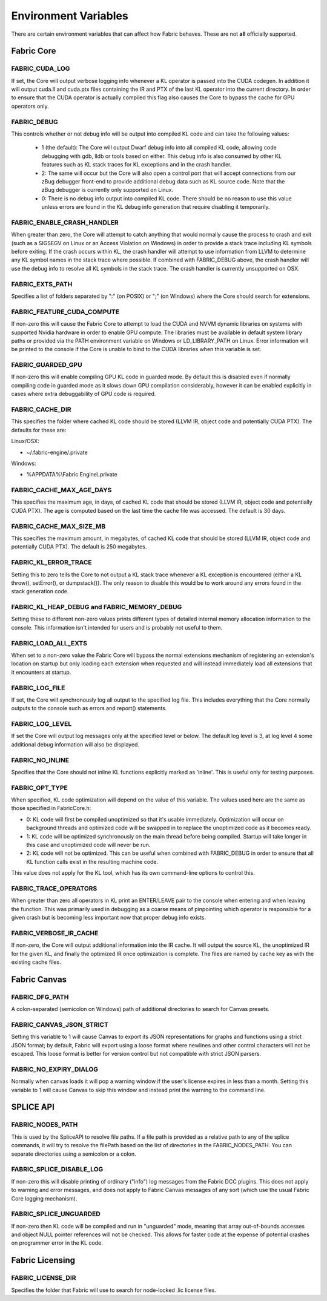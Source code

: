 .. _DG.envvars:

Environment Variables
=====================

There are certain environment variables that can affect how Fabric behaves. These are not **all** officially supported.

Fabric Core
-----------

FABRIC_CUDA_LOG
+++++++++++++++

If set, the Core will output verbose logging info whenever a KL operator is passed into the CUDA codegen. In addition it will output cuda.ll and cuda.ptx files containing the IR and PTX of the last KL operator into the current directory. In order to ensure that the CUDA operator is actually compiled this flag also causes the Core to bypass the cache for GPU operators only.

FABRIC_DEBUG
++++++++++++

This controls whether or not debug info will be output into compiled KL code and can take the following values:

  - 1 (the default): The Core will output Dwarf debug info into all compiled KL code, allowing code debugging with gdb, lldb or tools based on either. This debug info is also consumed by other KL features such as KL stack traces for KL exceptions and in the crash handler.

  - 2: The same will occur but the Core will also open a control port that will accept connections from our zBug debugger front-end to provide additional debug data such as KL source code. Note that the zBug debugger is currently only supported on Linux.

  - 0: There is no debug info output into compiled KL code. There should be no reason to use this value unless errors are found in the KL debug info generation that require disabling it temporarily.

FABRIC_ENABLE_CRASH_HANDLER
+++++++++++++++++++++++++++

When greater than zero, the Core will attempt to catch anything that would normally cause the process to crash and exit (such as a SIGSEGV on Linux or an Access Violation on Windows) in order to provide a stack trace including KL symbols before exiting. If the crash occurs within KL, the crash handler will attempt to use information from LLVM to determine any KL symbol names in the stack trace where possible. If combined with FABRIC_DEBUG above, the crash handler will use the debug info to resolve all KL symbols in the stack trace. The crash handler is currently unsupported on OSX.

FABRIC_EXTS_PATH
++++++++++++++++

Specifies a list of folders separated by ":" (on POSIX) or ";" (on Windows) where the Core should search for extensions.

FABRIC_FEATURE_CUDA_COMPUTE
+++++++++++++++++++++++++++

If non-zero this will cause the Fabric Core to attempt to load the CUDA and NVVM dynamic libraries on systems with supported Nvidia hardware in order to enable GPU compute. The libraries must be available in default system library paths or provided via the PATH environment variable on Windows or LD_LIBRARY_PATH on Linux. Error information will be printed to the console if the Core is unable to bind to the CUDA libraries when this variable is set.

FABRIC_GUARDED_GPU
++++++++++++++++++

.. versionadded:: 1.15.0
  FABRIC_GUARDED_GPU

If non-zero this will enable compiling GPU KL code in guarded mode. By default this is disabled even if normally compiling code in guarded mode as it slows down GPU compilation considerably, however it can be enabled explicitly in cases where extra debuggability of GPU code is required.

FABRIC_CACHE_DIR
++++++++++++++++

.. versionadded:: 1.13.0
  FABRIC_CACHE_DIR

This specifies the folder where cached KL code should be stored (LLVM IR, object code and potentially CUDA PTX). The defaults for these are:

Linux/OSX:

- ~/.fabric-engine/.private

Windows:

- %APPDATA%\\Fabric Engine\\.private

FABRIC_CACHE_MAX_AGE_DAYS
+++++++++++++++++++++++++

.. versionadded:: 2.0.0
  FABRIC_CACHE_MAX_AGE_DAYS

This specifies the maximum age, in days, of cached KL code that should be stored (LLVM IR, object code and potentially CUDA PTX).  The age is computed based on the last time the cache file was accessed.  The default is 30 days.

.. warn::

  Setting FABRIC_CACHE_MAX_AGE_DAYS too small may cause extensions to be recompiled on each startup!

FABRIC_CACHE_MAX_SIZE_MB
++++++++++++++++++++++++

.. versionadded:: 2.0.0
  FABRIC_CACHE_MAX_SIZE_MB

This specifies the maximum amount, in megabytes, of cached KL code that should be stored (LLVM IR, object code and potentially CUDA PTX). The default is 250 megabytes.

.. warn::

  Setting FABRIC_CACHE_MAX_SIZE_MB too small may cause extensions to be recompiled on each startup!

FABRIC_KL_ERROR_TRACE
+++++++++++++++++++++

Setting this to zero tells the Core to not output a KL stack trace whenever a KL exception is encountered (either a KL throw(), setError(), or dumpstack()). The only reason to disable this would be to work around any errors found in the stack generation code.

FABRIC_KL_HEAP_DEBUG and FABRIC_MEMORY_DEBUG
++++++++++++++++++++++++++++++++++++++++++++

Setting these to different non-zero values prints different types of detailed internal memory allocation information to the console. This information isn't intended for users and is probably not useful to them.

FABRIC_LOAD_ALL_EXTS
++++++++++++++++++++

When set to a non-zero value the Fabric Core will bypass the normal extensions mechanism of registering an extension's location on startup but only loading each extension when requested and will instead immediately load all extensions that it encounters at startup.

FABRIC_LOG_FILE
+++++++++++++++

If set, the Core will synchronously log all output to the specified log file. This includes everything that the Core normally outputs to the console such as errors and report() statements.


FABRIC_LOG_LEVEL
++++++++++++++++

If set the Core will output log messages only at the specified level or below. The default log level is 3, at log level 4 some additional debug information will also be displayed.

FABRIC_NO_INLINE
++++++++++++++++

Specifies that the Core should not inline KL functions explicitly marked as 'inline'. This is useful only for testing purposes.

FABRIC_OPT_TYPE
+++++++++++++++

When specified, KL code optimization will depend on the value of this variable. The values used here are the same as those specified in FabricCore.h:

- 0: KL code will first be compiled unoptimized so that it's usable immediately. Optimization will occur on background threads and optimized code will be swapped in to replace the unoptimized code as it becomes ready.

- 1: KL code will be optimized synchronously on the main thread before being compiled. Startup will take longer in this case and unoptimized code will never be run.

- 2: KL code will not be optimized. This can be useful when combined with FABRIC_DEBUG in order to ensure that all KL function calls exist in the resulting machine code.

This value does not apply for the KL tool, which has its own command-line options to control this.

FABRIC_TRACE_OPERATORS
++++++++++++++++++++++

When greater than zero all operators in KL print an ENTER/LEAVE pair to the console when entering and when leaving the function. This was primarily used in debugging as a coarse means of pinpointing which operator is responsible for a given crash but is becoming less important now that proper debug info exists.

FABRIC_VERBOSE_IR_CACHE
+++++++++++++++++++++++

If non-zero, the Core will output additional information into the IR cache. It will output the source KL, the unoptimized IR for the given KL, and finally the optimized IR once optimization is complete. The files are named by cache key as with the existing cache files.

Fabric Canvas
--------------------

FABRIC_DFG_PATH
++++++++++++++++++++++++

A colon-separated (semicolon on Windows) path of additional directories to search for Canvas presets.

FABRIC_CANVAS_JSON_STRICT
+++++++++++++++++++++++++++++++

Setting this variable to 1 will cause Canvas to export its JSON representations for graphs and functions using a strict JSON format; by default, Fabric will export using a loose format where newlines and other control characters will not be escaped.  This loose format is better for version control but not compatible with strict JSON parsers.

FABRIC_NO_EXPIRY_DIALOG
+++++++++++++++++++++++++++++++

Normally when canvas loads it will pop a warning window if the user's license expires in less than a month. Setting this variable to 1 will cause Canvas to skip this window and instead print the warning to the command line.

SPLICE API
---------------

FABRIC_NODES_PATH
+++++++++++++++++

This is used by the SpliceAPI to resolve file paths. If a file path is provided as a relative path to any of the splice commands, it will try to resolve the filePath based on the list of directories in the FABRIC_NODES_PATH. You can separate directories using a semicolon or a colon.

FABRIC_SPLICE_DISABLE_LOG
++++++++++++++++++++++++++

If non-zero this will disable printing of ordinary ("info") log messages from the Fabric DCC plugins.  This does not apply to warning and error messages, and does not apply to Fabric Canvas messages of any sort (which use the usual Fabric Core logging mechanism).

FABRIC_SPLICE_UNGUARDED
+++++++++++++++++++++++

If non-zero then KL code will be compiled and run in "unguarded" mode, meaning that array out-of-bounds accesses and object NULL pointer references will not be checked. This allows for faster code at the expense of potential crashes on programmer error in the KL code.

Fabric Licensing
----------------

FABRIC_LICENSE_DIR
++++++++++++++++++

Specifies the folder that Fabric will use to search for node-locked .lic license files.
